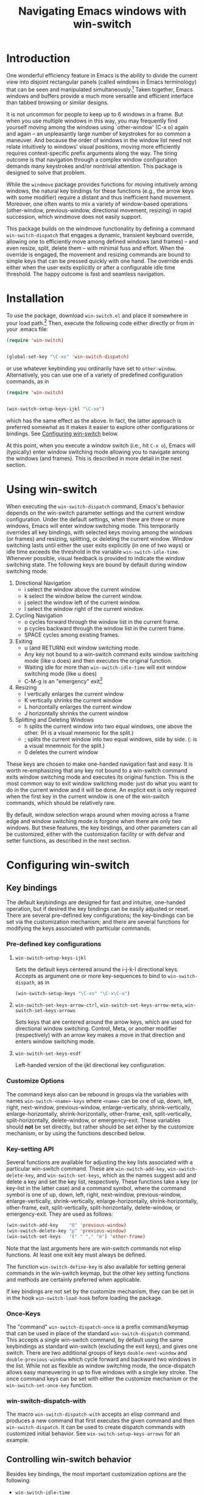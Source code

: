 #+TITLE: Navigating Emacs windows with win-switch


* Introduction

One wonderful efficiency feature in Emacs is the ability to
divide the current view into disjoint rectangular panels
(called windows in Emacs terminology) that can be seen and
manipulated simultaneously.[fn:1] Taken together, Emacs
windows and buffers provide a much more versatile and
efficient interface than tabbed browsing or similar designs.

It is not uncommon for people to keep up to 6 windows in a
frame. But when you use multiple windows in this way, you
may frequently find yourself moving among the windows using
`other-window' (C-x o) again and again -- an unpleasantly
large number of keystrokes for so common a maneuver. And
because the order of windows in the window list need not
relate intuitively to windows' visual positions, moving more
efficiently requires context-specific prefix arguments along
the way. The tiring outcome is that navigation through a
complex window configuration demands many keystrokes and/or
nontrivial attention. This package is designed to solve that
problem.

While the =windmove= package provides functions for moving
intuitively among windows, the natural key bindings for these
functions (e.g., the arrow keys with some modifier) require a
distant and thus inefficient hand movement. Moreover, one often
wants to mix a variety of window-based operations (other-window,
previous-window, directional movement, resizing) in rapid
succession, which windmove does not easily support.

This package builds on the windmove functionality by defining a
command ~win-switch-dispatch~ that engages a dynamic, transient
keyboard override, allowing one to efficiently move among defined
windows (and frames) -- and even resize, split, delete them -- with
minimal fuss and effort. When the override is engaged, the movement
and resizing commands are bound to simple keys that can be pressed
quickly with one hand. The override ends either when the user exits
explicitly or after a configurable idle time threshold. The happy
outcome is fast and seamless navigation.


* Installation

To use the package, download ~win-switch.el~ and place it
somewhere in your load path.[fn:2] Then, execute the following code
either directly or from in your .emacs file:

#+begin_src emacs-lisp
    (require 'win-switch)


    (global-set-key "\C-xo" 'win-switch-dispatch)
#+end_src

or use whatever keybinding you ordinarily have set to =other-window=.
Alternatively, you can use one of a variety of predefined configuration
commands, as in

#+begin_src emacs-lisp
    (require 'win-switch)


    (win-switch-setup-keys-ijkl "\C-xo")
#+end_src

which has the same effect as the above. In fact, the latter approach
is preferred somewhat as it makes it easier to explore other configurations
or bindings. See [[#config][Configuring win-switch]] below.

At this point, when you execute a window switch (i.e., hit ~C-x o~),
Emacs will (typically) enter window switching mode allowing you to navigate
among the windows (and frames). This is described in more detail in
the next section.


* Using win-switch

When executing the =win-switch-dispatch= command, Emacs's
behavior depends on the win-switch parameter settings and
the current window configuration. Under the default
settings, when there are three or more windows, Emacs will
enter window switching mode. This temporarily overrides all
key bindings, with selected keys moving among the windows
(or frames) and resizing, splitting, or deleting the current
window. Window switching lasts until either the user exits
explicitly (in one of two ways) or idle time exceeds the
threshold in the variable =win-switch-idle-time=. Whenever
possible, visual feedback is provided to indicate the window
switching state. The following keys are bound by default
during window switching mode:

  1. Directional Navigation
     + i select the window above the current window.
     + k select the window below the current window.
     + j select the window left of the current window.
     + l select the window right of the current window.

  2. Cycling Navigation
     + o cycles forward through the window list in the current frame.
     + p cycles backward through the window list in the current frame.
     + SPACE cycles among existing frames.

  3. Exiting
     + u (and RETURN) exit window switching mode.
     + Any key not bound to a win-switch command exits
       window switching mode (like u does) and then executes
       the original function.
     + Waiting idle for more than =win-switch-idle-time= will
       exit window switching mode (like u does)
     + C-M-g is an "emergency" exit[fn:3]

  4. Resizing
     + I vertically enlarges the current window
     + K vertically shrinks the current window
     + L horizontally enlarges the current window
     + J horizontally shrinks the current window

  5. Splitting and Deleting Windows
     + h splits the current window into two equal windows,
       one above the other.  (H is a visual mnemonic for the split.)
     + ; splits the current window into two equal windows,
       side by side. (: is a visual mnemnoic for the split.)
     + 0 deletes the current window  
       
These keys are chosen to make one-handed navigation fast and easy.
It is worth re-emphasizing that any key not bound to a win-switch
command exits window switching mode and executes its original function.
This is the most common way to exit window switching mode: just do what
you want to do in the current window and it will be done.
An explicit exit is only required when the first key in the
current window is one of the win-switch commands, which should be
relatively rare.

By default, window selection wraps around when moving across a frame
edge and window switching mode is forgone when there are only two
windows. But these features, the key bindings, and other parameters
can all be customized, either with the customization facility or
with defvar and setter functions, as described in the next section.


* Configuring win-switch
  :PROPERTIES:
  :CUSTOM_ID: config
  :END:

** Key bindings
The default keybindings are designed for fast and intuitve,
one-handed operation, but if desired the key bindings can be
easily adjusted or reset. There are several pre-defined key
configurations; the key-bindings can be set via the
customization mechanism; and there are several functions for
modifying the keys associated with particular commands.

*** Pre-defined key configurations

    1. =win-switch-setup-keys-ijkl=

       Sets the default keys centered around the i-j-k-l
       directional keys. Accepts as argument one or more
       key-sequences to bind to =win-switch-dispath=, as
       in

       #+begin_src emacs-lisp
           (win-switch-setup-keys "\C-xo" "\C-x\C-o")
       #+end_src

    2. =win-switch-set-keys-arrow-ctrl=,
       =win-switch-set-keys-arrow-meta=,
       =win-switch-set-keys-arrows=

       Sets keys that are centered around the arrow keys,
       which are used for directional window switching.
       Control, Meta, or another modifier (respectively)
       with an arrow key makes a move in that direction
       and enters window switching mode.

    3. =win-switch-set-keys-esdf=

       Left-handed version of the ijkl directional
       key configuration.
       

*** Customize Options

The command keys also can be rebound in groups via the
variables with names =win-switch-<name>-keys= where =<name>=
can be one of up, down, left, right, next-window,
previous-window, enlarge-vertically, shrink-vertically,
enlarge-horizontally, shrink-horizontally, other-frame,
exit, split-vertically, split-horizontally, delete-window,
or emergency-exit. These variables should *not* be set
directly, but rather should be set either by the customize
mechanism, or by using the functions described below.

*** Key-setting API

Several functions are available for adjusting the key lists
associated with a particular win-switch command. These are
=win-switch-add-key=, =win-switch-delete-key=, and
=win-switch-set-keys=, which as the names suggest add and
delete a key and set the key list, respectively. These
functions take a key (or key-list in the latter case) and a
command symbol, where the command symbol is one of up, down,
left, right, next-window, previous-window,
enlarge-vertically, shrink-vertically, enlarge-horizontally,
shrink-horizontally, other-frame, exit, split-vertically,
split-horizontally, delete-window, or emergency-exit. They
are used as follows:

#+begin_src emacs-lisp
  (win-switch-add-key    "O" 'previous-window)
  (win-switch-delete-key "p" 'previous-window)
  (win-switch-set-keys   '(" " "," "m") 'other-frame)
#+end_src

Note that the last arguments here are win-switch commands
not elisp functions. At least one exit key must always be
defined.

The function =win-switch-define-key= is also available for
setting general commands in the win-switch keymap, but the
other key setting functions and methods are certainly
preferred when applicable.

If key bindings are not set by the customize mechanism,
they can be set in in the hook =win-switch-load-hook= before
loading the package. 

*** Once-Keys

The "command" =win-switch-dispatch-once= is a prefix command/keymap
that can be used in place of the standard =win-switch-dispatch=
command. This accepts a single win-switch command, by default
using the same keybindings as standard win-switch (excluding
the exit keys), and gives one switch. There are two additional
groups of keys =double-next-window= and =double-previous-window=
which cycle forward and backward two windows in the list.
While not as flexible as window switching mode, the once-dispatch
allows easy maneuvering in up to five windows with a single
key stroke. The once command keys can be set with either
the customize mechanism or the =win-switch-set-once-key= function.

*** win-switch-dispatch-with

The macro =win-switch-dispatch-with= accepts an elisp command
and produces a new command that first executes the given
command and then =win-switch-dispatch=. It can be used
to create dispatch commands with customized initial behavior.
See =win-switch-setup-keys-arrows= for an example.


** Controlling win-switch behavior

Besides key bindings, the most important customization options are
the following:

  + =win-switch-idle-time=

    Window switching mode exits automatically after Emacs is
    idle for more than this time. The idle time should be
    set so that one does not have to either rush or wait.
    (While explicit exit always works, it is nice to have
    window-switching mode end on its own at just the right
    time.) This may require some personalized fiddling to
    find a comfortable value, though the default should be
    pretty good.

  + =win-switch-window-threshold=

    When the current frame has more than this many windows,
    =win-switch-dispatch= enters window-switching mode
    unconditionally; otherwise, it acts like
    =win-switch-other-window-function= (which is
    =other-window= by default).
    
  + =win-switch-other-window-first=

    Whether to move to next window in the window list before
    entering window switching mode. This can be either a
    boolean value or a function that returns a boolean
    function. The latter allows a context sensitive
    decision; see =win-switch-authors-configuration= for an
    example.

  + =win-switch-wrap-around=  (set via =win-switch-set-wrap-around=.)

    If non-nil, directional moves across the edge of the
    frame wrap around to the other side of the frame
    (top to bottom, left to right, etc.). This should
    not be set directly but by the setting function
    =win-switch-set-wrap-around=.

  + =win-switch-other-window-function=

    If non-nil, this should be a function that handles the
    window switching as does =other-window=. One application
    of this parameter is when win-switch is used with
    packages like icicles that remap the other-window
    function (see =icicle-other-window-or-frame=). If nil,
    the default, =other-window= is used.
    
The other customizable parameters control how win-switch
mode gives feedback indicating whether window switching is
engaged.

  + =win-switch-provide-visual-feedback=
  + =win-switch-feedback-background-color=
  + =win-switch-feedback-foreground-color=
  + =win-switch-on-feedback-function=
  + =win-switch-off-feedback-function=

The feedback mechanisms are intended to make it salient when
window switching mode is on or off and can be customized at
several scales. The default method changes the
colors on the mode line in the current window during
window switching mode (restoring them after), along
with transient messages in the echo area.

Finally, three hooks are available to change settings or
behavior at load time, when window switching turns on, and
when window switching turns off. Extra care should be taken
to handle errors properly in the latter two, if they are
used.

  + =win-switch-load-hook=
  + =win-switch-on-hook=
  + =win-switch-off-hook=

* Testing and Bug Reports

The associated package =ws-test.el= in the same repository
contains a framework for automated testing of win-switch.
Load the package and execute the comand =ws-test-run-all=
within emacs, i.e. do =M-x ws-test-run-all=.
(There are other ways to run tests in the framework but
that is the simplest.)
A report on the test results will then come up, typically
in its own frame. If there are any failures, instructions
for reporting tne tests will be given. Please copy
the test report and provide as much information as you
can about your platform, emacs setup, and ideally your
emacs init file. New tests will be added over time.

If when using ~win-switch~, you encounter any problems,
anomalies, or curiosities, please report them to me at
=genovese@cmu.edu=, along with information about your
platform, emacs version, and emacs initialization. In
addition, feel free to send me feature requests to the same
address. In both cases, I would appreciate if you would
include "win-switch" on the subject line.


* Notes 

win-switch is not a formal major or minor mode, more of an
overriding mode. This started as a way to explore dynamic
keybindings, an idea that is generalized considerably in my
packages =quick-nav= and =power-keys=. The latter introduces
some programming abstractions that can be used to easily
install dynamic keymaps of several flavors. I plan to use
the =power-keys.el= mechanisms for this package in a later
version.


* Footnotes

[fn:1] There is an unfortunate conflict in terminology between Emacs
and traditional window systems. An Emacs /frame/ corresponds to a
/window/ in a traditional window system. An Emacs /window/ is a
panel within a frame that displays a /buffer/. There is no direct
analog to windows and buffers in standard window systems, though
tabbed browsing is perhaps the closest common approach.
I will use Emacs terminology in what follows.

[fn:2] Common locations are the system site-lisp directory or
the sub-directory ~.emacs.d~ of the user's home directory.
Alternatively, you can load the file directly with the
=load-file= command.

[fn:3] The emergency exit key causes a no-frills escape from
window switching mode in case of an unexpected error during
a user defined function or hook (as a customization option)
called during window switching mode. This is a paranoid
precaution only, and you are very unlikely to need this. Use
only as a last resort because it does not handle feedback or
other clean up mechanisms. This functionality may be removed
in future versions.


